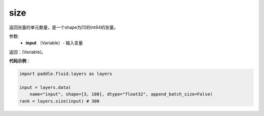 .. _cn_api_fluid_layers_size:

size
-------------------------------

.. py:function:: paddle.fluid.layers.size(input)

返回张量的单元数量，是一个shape为[1]的int64的张量。

参数:
    - **input** （Variable）- 输入变量

返回：(Variable)。

**代码示例**：

.. code-block:: python

        import paddle.fluid.layers as layers

        input = layers.data(
            name="input", shape=[3, 100], dtype="float32", append_batch_size=False)
        rank = layers.size(input) # 300













